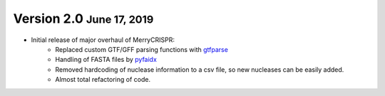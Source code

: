 .. role:: small
.. role:: smaller
.. role:: noteversion


Version 2.0 :small:`June 17, 2019`
------------------------------------
- Initial release of major overhaul of MerryCRISPR:
   - Replaced custom GTF/GFF parsing functions with `gtfparse <https://github.com/openvax/gtfparse>`_
   - Handling of FASTA files by `pyfaidx <https://github.com/mdshw5/pyfaidx>`_
   - Removed hardcoding of nuclease information to a csv file, so new nucleases can be easily added.
   - Almost total refactoring of code.